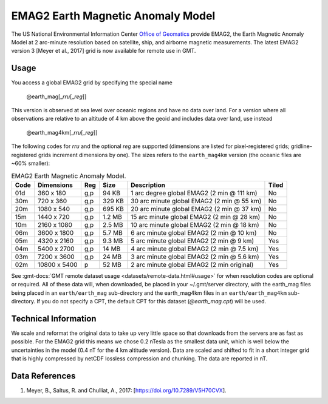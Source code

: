 EMAG2 Earth Magnetic Anomaly Model
----------------------------------
.. figure:: /_static/GMT_earth_mag4km.jpg
   :width: 710 px
   :align: center

The US National Environmental Information Center
`Office of Geomatics <https://www.ncei.noaa.gov>`_ provide EMAG2, the Earth Magnetic Anomaly Model
at 2 arc-minute resolution based on satellite, ship, and airborne magnetic measurements.
The latest EMAG2 version 3 [Meyer et al., 2017] grid is now available for remote use in GMT.

Usage
~~~~~

You access a global EMAG2 grid by specifying the special name

   @earth_mag[_\ *rru*\ [_\ *reg*\ ]]

This version is observed at sea level over oceanic regions and have no data over land.
For a version where all observations are relative to an altitude of 4 km above the geoid
and includes data over land, use instead

   @earth_mag4km[_\ *rru*\ [_\ *reg*\ ]]

The following codes for *rr*\ *u* and the optional *reg* are supported (dimensions are listed
for pixel-registered grids; gridline-registered grids increment dimensions by one). The sizes
refers to the ``earth_mag4km`` version (the oceanic files are ~60% smaller):

.. _tbl-earth_mag:

.. table:: EMAG2 Earth Magnetic Anomaly Model.

  ==== ================= === =======  ========================================== =====
  Code Dimensions        Reg Size     Description                                Tiled
  ==== ================= === =======  ========================================== =====
  01d       360 x    180 g,p   94 KB  1 arc degree global EMAG2 (2 min @ 111 km) No
  30m       720 x    360 g,p  329 KB  30 arc minute global EMAG2 (2 min @ 55 km) No
  20m      1080 x    540 g,p  695 KB  20 arc minute global EMAG2 (2 min @ 37 km) No
  15m      1440 x    720 g,p  1.2 MB  15 arc minute global EMAG2 (2 min @ 28 km) No
  10m      2160 x   1080 g,p  2.5 MB  10 arc minute global EMAG2 (2 min @ 18 km) No
  06m      3600 x   1800 g,p  5.7 MB  6 arc minute global EMAG2 (2 min @ 10 km)  No
  05m      4320 x   2160 g,p  9.3 MB  5 arc minute global EMAG2 (2 min @ 9 km)   Yes
  04m      5400 x   2700 g,p   14 MB  4 arc minute global EMAG2 (2 min @ 7.5 km) Yes
  03m      7200 x   3600 g,p   24 MB  3 arc minute global EMAG2 (2 min @ 5.6 km) Yes
  02m     10800 x   5400   p   52 MB  2 arc minute global EMAG2 (2 min original) Yes
  ==== ================= === =======  ========================================== =====

See :gmt-docs:`GMT remote dataset usage <datasets/remote-data.html#usage>` for when resolution codes are optional or required.
All of these data will, when downloaded, be placed in your ~/.gmt/server directory, with
the earth_mag files being placed in an ``earth/earth_mag`` sub-directory and
the earth_mag4km files in an ``earth/earth_mag4km`` sub-directory. If you do not
specify a CPT, the default CPT for this dataset (*@earth_mag.cpt*) will be used.

Technical Information
~~~~~~~~~~~~~~~~~~~~~

We scale and reformat the original data to take up very little space so that downloads
from the servers are as fast as possible. For the EMAG2 grid this means
we chose 0.2 nTesla as the smallest data unit, which is well below the uncertainties in the
model (0.4 nT for the 4 km altitude version). Data are scaled and shifted to fit in a
short integer grid that is highly compressed by netCDF lossless compression and chunking.
The data are reported in nT.

Data References
~~~~~~~~~~~~~~~

#. Meyer, B., Saltus, R. and Chulliat, A., 2017: [https://doi.org/10.7289/V5H70CVX].
